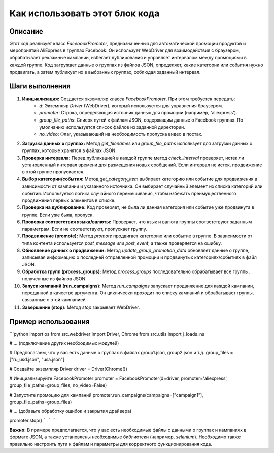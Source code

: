Как использовать этот блок кода
=========================================================================================

Описание
-------------------------
Этот код реализует класс `FacebookPromoter`, предназначенный для автоматической промоции продуктов и мероприятий AliExpress в группах Facebook.  Он использует WebDriver для взаимодействия с браузером, обрабатывает рекламные кампании, избегает дублирования и управляет интервалом между промоциями в каждой группе. Код загружает данные о группах из файлов JSON, определяет, какие категории или события нужно продвигать, а затем публикует их в выбранных группах, соблюдая заданный интервал.

Шаги выполнения
-------------------------
1. **Инициализация:** Создается экземпляр класса `FacebookPromoter`. При этом требуется передать:
    - `d`: Экземпляр `Driver` (WebDriver), который используется для управления браузером.
    - `promoter`: Строка, определяющая источник данных для промоции (например, 'aliexpress').
    - `group_file_paths`: Список путей к файлам JSON, содержащим данные о Facebook группах. По умолчанию используется список файлов из заданной директории.
    - `no_video`: Флаг, указывающий на необходимость пропуска видео в постах.

2. **Загрузка данных о группах:**  Метод `get_filenames` или `group_file_paths` использует для загрузки данных о группах, которые хранятся в файлах JSON.

3. **Проверка интервала:** Перед публикацией в каждой группе метод `check_interval` проверяет, истек ли установленный интервал времени для размещения новых сообщений.  Если интервал не истек,  продвижение в этой группе пропускается.

4. **Выбор категории/события:**  Метод `get_category_item` выбирает категорию или событие для продвижения в зависимости от кампании и указанного источника.  Он выбирает случайный элемент из списка категорий или событий.  Используется логика случайного перемешивания, чтобы избежать  преимущественного продвижения первых элементов в списке.

5. **Проверка на дублирование:**  Код проверяет, не была ли данная категория или событие уже продвинута в группе. Если уже была, пропуск.

6. **Проверка соответствия языка/валюты:** Проверяет, что язык и валюта группы соответствуют заданным параметрам. Если не соответствуют, пропускает группу.

7. **Продвижение (promote):**  Метод `promote` продвигает категорию или событие в группе. В зависимости от типа контента используется `post_message` или `post_event`, а также проверяется на ошибку.

8. **Обновление данных о продвижении:** Метод `update_group_promotion_data` обновляет данные о группе, записывая информацию о последней отправленной промоции и продвинутых категориях/событиях в файл JSON.

9. **Обработка групп (process_groups):** Метод `process_groups` последовательно обрабатывает все группы, полученные из файлов JSON.

10. **Запуск кампаний (run_campaigns):** Метод `run_campaigns` запускает продвижение для каждой кампании, переданной в качестве аргумента.  Он циклически проходит по списку кампаний и обрабатывает группы, связанные с этой кампанией.

11. **Завершение (stop):** Метод `stop` закрывает WebDriver.


Пример использования
-------------------------
```python
import os
from src.webdriver import Driver, Chrome
from src.utils import j_loads_ns

# ... (подключение других необходимых модулей)

# Предполагаем, что у вас есть данные о группах в файлах group1.json, group2.json и т.д.
group_files = ["ru_usd.json", "usa.json"]

# Создайте экземпляр Driver
driver = Driver(Chrome())

# Инициализируйте FacebookPromoter
promoter = FacebookPromoter(d=driver, promoter='aliexpress', group_file_paths=group_files, no_video=False)

# Запустите промоцию для кампаний
promoter.run_campaigns(campaigns=["campaign1"], group_file_paths=group_files)

# ... (добавьте обработку ошибок и закрытия драйвера)

promoter.stop()
```
```
```

**Важно:**  В примере предполагается, что у вас есть необходимые файлы с данными о группах и кампаниях в формате JSON, а также установлены необходимые библиотеки (например, `selenium`).  Необходимо также правильно настроить пути к файлам и параметры для корректного функционирования кода.